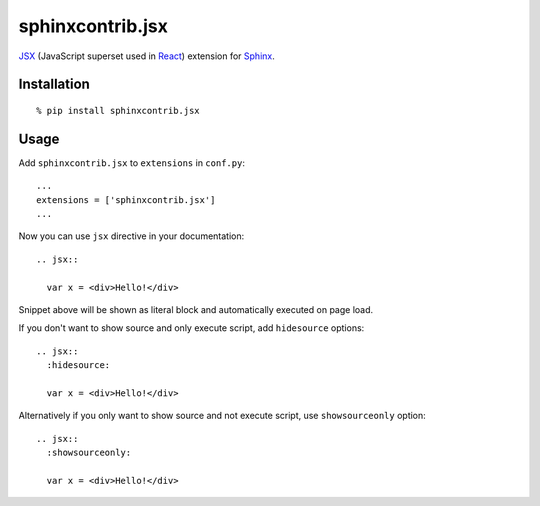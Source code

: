 sphinxcontrib.jsx
=================

JSX_ (JavaScript superset used in React_) extension for Sphinx_.

Installation
------------

::

  % pip install sphinxcontrib.jsx

Usage
-----

Add ``sphinxcontrib.jsx`` to ``extensions`` in ``conf.py``::

  ...
  extensions = ['sphinxcontrib.jsx']
  ...

Now you can use ``jsx`` directive in your documentation::

  .. jsx::

    var x = <div>Hello!</div>

Snippet above will be shown as literal block and automatically executed on page
load.

If you don't want to show source and only execute script, add ``hidesource``
options::

  .. jsx::
    :hidesource:

    var x = <div>Hello!</div>

Alternatively if you only want to show source and not execute script, use
``showsourceonly`` option::

  .. jsx::
    :showsourceonly:

    var x = <div>Hello!</div>

.. _JSX: http://facebook.github.io/react/docs/jsx-in-depth.html
.. _Sphinx: http://sphinx-doc.org/
.. _React: http://facebook.github.io/react/
